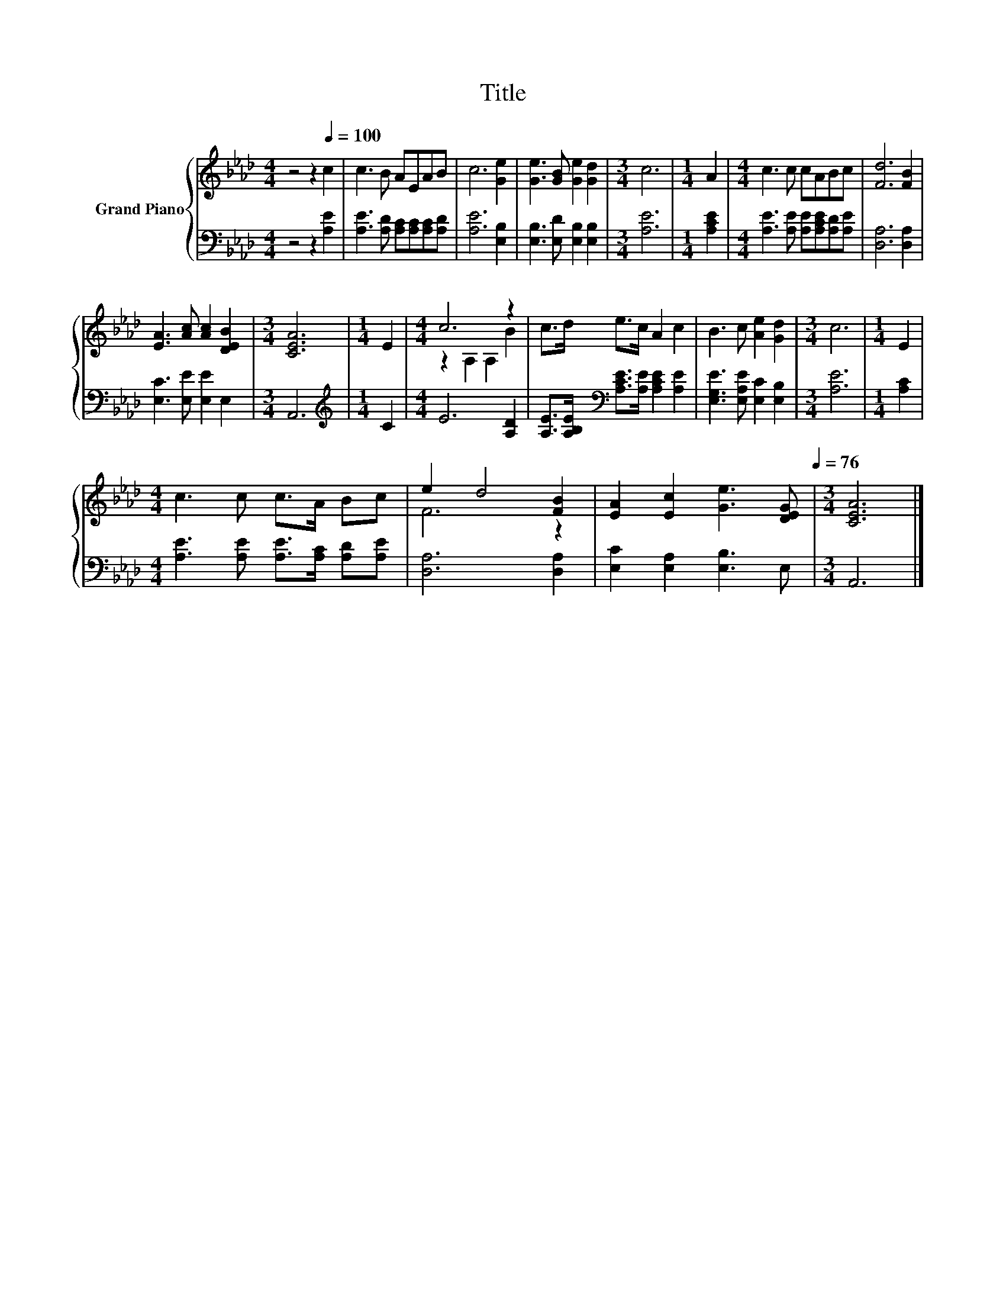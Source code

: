 X:1
T:Title
%%score { ( 1 3 ) | 2 }
L:1/8
M:4/4
I:linebreak $
K:Ab
V:1 treble nm="Grand Piano"
V:3 treble 
L:1/4
V:2 bass 
V:1
 z4 z2[Q:1/4=100] c2 | c3 B AEAB | c6 [Ge]2 | [Ge]3 [GB] [Ge]2 [Gd]2 |[M:3/4] c6 |[M:1/4] A2 | %6
[M:4/4] c3 c cABc | [Fd]6 [FB]2 |$ [EA]3 [Ac] [Ac]2 [DEB]2 |[M:3/4] [CEA]6 |[M:1/4] E2 | %11
[M:4/4] c6 z2 | c>d e>c A2 c2 | B3 c [Ae]2 [Gd]2 |[M:3/4] c6 |[M:1/4] E2 |$[M:4/4] c3 c c>A Bc | %17
 e2 d4 [FB]2 | %18
 [EA]2 [Ec]2 [Ge]3 [DEG][Q:1/4=99][Q:1/4=97][Q:1/4=96][Q:1/4=94][Q:1/4=93][Q:1/4=91][Q:1/4=90][Q:1/4=88][Q:1/4=87][Q:1/4=85][Q:1/4=84][Q:1/4=82][Q:1/4=81][Q:1/4=79][Q:1/4=78][Q:1/4=76] | %19
[M:3/4] [CEA]6 |] %20
V:2
 z4 z2 [A,E]2 | [A,E]3 [A,D] [A,C][A,C][A,C][A,D] | [A,E]6 [E,B,]2 | %3
 [E,B,]3 [E,D] [E,B,]2 [E,B,]2 |[M:3/4] [A,E]6 |[M:1/4] [A,CE]2 | %6
[M:4/4] [A,E]3 [A,E] [A,E][A,CE][A,D][A,E] | [D,A,]6 [D,A,]2 |$ [E,C]3 [E,E] [E,E]2 E,2 | %9
[M:3/4] A,,6 |[M:1/4][K:treble] C2 |[M:4/4] E6 [A,D]2 | %12
 [A,E]>[A,B,E][K:bass] [A,CE]>[A,E] [A,CE]2 [A,E]2 | [E,G,E]3 [E,A,E] [E,C]2 [E,B,]2 | %14
[M:3/4] [A,E]6 |[M:1/4] [A,C]2 |$[M:4/4] [A,E]3 [A,E] [A,E]>[A,C] [A,D][A,E] | [D,A,]6 [D,A,]2 | %18
 [E,C]2 [E,A,]2 [E,B,]3 E, |[M:3/4] A,,6 |] %20
V:3
 x4 | x4 | x4 | x4 |[M:3/4] x3 |[M:1/4] x |[M:4/4] x4 | x4 |$ x4 |[M:3/4] x3 |[M:1/4] x | %11
[M:4/4] z A, A, B | x4 | x4 |[M:3/4] x3 |[M:1/4] x |$[M:4/4] x4 | F3 z | x4 |[M:3/4] x3 |] %20

